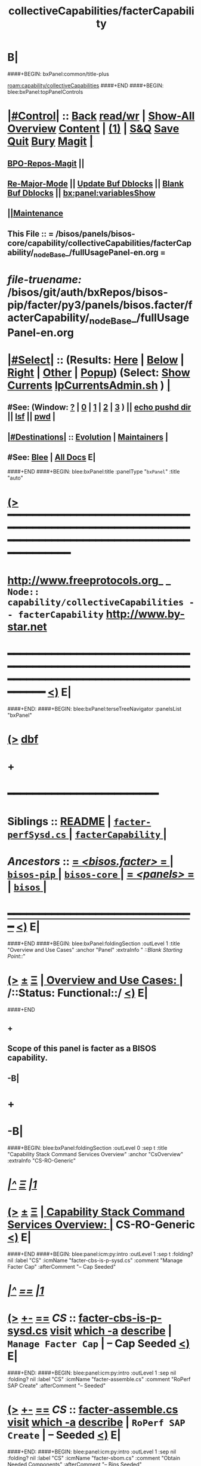 * B|
####+BEGIN: bxPanel:common/title-plus
#+title: collectiveCapabilities/facterCapability
#+roam_tags: branch
#+roam_key: capability/collectiveCapabilities/facterCapability
[[roam:capability/collectiveCapabilities]]
####+END
####+BEGIN: blee:bxPanel:topPanelControls
*  [[elisp:(org-cycle)][|#Control|]] :: [[elisp:(blee:bnsm:menu-back)][Back]] [[elisp:(toggle-read-only)][read/wr]] | [[elisp:(show-all)][Show-All]]  [[elisp:(org-shifttab)][Overview]]  [[elisp:(progn (org-shifttab) (org-content))][Content]] | [[elisp:(delete-other-windows)][(1)]] | [[elisp:(progn (save-buffer) (kill-buffer))][S&Q]] [[elisp:(save-buffer)][Save]] [[elisp:(kill-buffer)][Quit]] [[elisp:(bury-buffer)][Bury]]  [[elisp:(magit)][Magit]]  [[elisp:(org-cycle)][| ]]
**  [[elisp:(bap:magit:bisos:current-bpo-repos/visit)][BPO-Repos-Magit]] ||
**  [[elisp:(blee:buf:re-major-mode)][Re-Major-Mode]] ||  [[elisp:(org-dblock-update-buffer-bx)][Update Buf Dblocks]] || [[elisp:(org-dblock-bx-blank-buffer)][Blank Buf Dblocks]] || [[elisp:(bx:panel:variablesShow)][bx:panel:variablesShow]]
**  [[elisp:(blee:menu-sel:comeega:maintenance:popupMenu)][||Maintenance]]
**  This File :: *= /bisos/panels/bisos-core/capability/collectiveCapabilities/facterCapability/_nodeBase_/fullUsagePanel-en.org =*
* /file-truename:/  /bisos/git/auth/bxRepos/bisos-pip/facter/py3/panels/bisos.facter/facterCapability/_nodeBase_/fullUsagePanel-en.org
*  [[elisp:(org-cycle)][|#Select|]]  :: (Results: [[elisp:(blee:bnsm:results-here)][Here]] | [[elisp:(blee:bnsm:results-split-below)][Below]] | [[elisp:(blee:bnsm:results-split-right)][Right]] | [[elisp:(blee:bnsm:results-other)][Other]] | [[elisp:(blee:bnsm:results-popup)][Popup]]) (Select:  [[elisp:(lsip-local-run-command "lpCurrentsAdmin.sh -i currentsGetThenShow")][Show Currents]]  [[elisp:(lsip-local-run-command "lpCurrentsAdmin.sh")][lpCurrentsAdmin.sh]] ) [[elisp:(org-cycle)][| ]]
**  #See:  (Window: [[elisp:(blee:bnsm:results-window-show)][?]] | [[elisp:(blee:bnsm:results-window-set 0)][0]] | [[elisp:(blee:bnsm:results-window-set 1)][1]] | [[elisp:(blee:bnsm:results-window-set 2)][2]] | [[elisp:(blee:bnsm:results-window-set 3)][3]] ) || [[elisp:(lsip-local-run-command-here "echo pushd dest")][echo pushd dir]] || [[elisp:(lsip-local-run-command-here "lsf")][lsf]] || [[elisp:(lsip-local-run-command-here "pwd")][pwd]] |
**  [[elisp:(org-cycle)][|#Destinations|]] :: [[Evolution]] | [[Maintainers]]  [[elisp:(org-cycle)][| ]]
**  #See:  [[elisp:(bx:bnsm:top:panel-blee)][Blee]] | [[elisp:(bx:bnsm:top:panel-listOfDocs)][All Docs]]  E|
####+END
####+BEGIN: blee:bxPanel:title :panelType "=bxPanel=" :title "auto"
* [[elisp:(show-all)][(>]] ━━━━━━━━━━━━━━━━━━━━━━━━━━━━━━━━━━━━━━━━━━━━━━━━━━━━━━━━━━━━━━━━━━━━━━━━━━━━━━━━━━━━━━━━━━━━━━━━━
*   [[img-link:file:/bisos/blee/env/images/fpfByStarElipseTop-50.png][http://www.freeprotocols.org]]_ _   ~Node:: capability/collectiveCapabilities -- facterCapability~   [[img-link:file:/bisos/blee/env/images/fpfByStarElipseBottom-50.png][http://www.by-star.net]]
* ━━━━━━━━━━━━━━━━━━━━━━━━━━━━━━━━━━━━━━━━━━━━━━━━━━━━━━━━━━━━━━━━━━━━━━━━━━━━━━━━━━━━━━━━━━━━━  [[elisp:(org-shifttab)][<)]] E|
####+END:
####+BEGIN: blee:bxPanel:terseTreeNavigator :panelsList "bxPanel"
* [[elisp:(show-all)][(>]] [[elisp:(describe-function 'org-dblock-write:blee:bxPanel:terseTreeNavigator)][dbf]]
* +
*                                        *━━━━━━━━━━━━━━━━━━━━━━━━*
*   *Siblings*   :: [[elisp:(blee:bnsm:panel-goto "/bisos/panels/bisos-core/bisos-pip/bisos.facter/README")][README]] *|* [[elisp:(blee:bnsm:panel-goto "/bisos/panels/bisos-core/bisos-pip/bisos.facter/facter-perfSysd.cs/_nodeBase_")][ =facter-perfSysd.cs= ]] *|* [[elisp:(blee:bnsm:panel-goto "/bisos/panels/bisos-core/bisos-pip/bisos.facter/facterCapability/_nodeBase_")][ =facterCapability= ]] *|*
*   /Ancestors/  :: [[elisp:(blee:bnsm:panel-goto "//bisos/panels/bisos-core/bisos-pip/bisos.facter/_nodeBase_")][ = /<bisos.facter>/ = ]] *|* [[elisp:(blee:bnsm:panel-goto "//bisos/panels/bisos-core/bisos-pip/_nodeBase_")][ =bisos-pip= ]] *|* [[elisp:(blee:bnsm:panel-goto "//bisos/panels/bisos-core/_nodeBase_")][ =bisos-core= ]] *|* [[elisp:(blee:bnsm:panel-goto "//bisos/panels/_nodeBase_")][ = /<panels>/ = ]] *|* [[elisp:(dired "//bisos")][ ~bisos~ ]] *|*
*                                   _━━━━━━━━━━━━━━━━━━━━━━━━━━━━━━_                          [[elisp:(org-shifttab)][<)]] E|
####+END
####+BEGIN: blee:bxPanel:foldingSection :outLevel 1 :title "Overview and Use Cases" :anchor "Panel" :extraInfo "  /::Blank Starting Point::/"
* [[elisp:(show-all)][(>]]  _[[elisp:(blee:menu-sel:outline:popupMenu)][±]]_  _[[elisp:(blee:menu-sel:navigation:popupMenu)][Ξ]]_       [[elisp:(outline-show-subtree+toggle)][| *Overview and Use Cases:* |]] <<Panel>>   /::Status: Functional::/  [[elisp:(org-shifttab)][<)]] E|
####+END
** +
** Scope of this panel is facter as a BISOS capability.
** -B|
* +
* -B|
####+BEGIN: blee:bxPanel:foldingSection :outLevel 0 :sep t :title "Capability Stack Command Services Overview" :anchor "CsOverview" :extraInfo "CS-RO-Generic"
* /[[elisp:(beginning-of-buffer)][|^]]  [[elisp:(blee:menu-sel:navigation:popupMenu)][Ξ]] [[elisp:(delete-other-windows)][|1]]/
* [[elisp:(show-all)][(>]]  _[[elisp:(blee:menu-sel:outline:popupMenu)][±]]_  _[[elisp:(blee:menu-sel:navigation:popupMenu)][Ξ]]_     [[elisp:(outline-show-subtree+toggle)][| _Capability Stack Command Services Overview_: |]] <<CsOverview>> CS-RO-Generic  [[elisp:(org-shifttab)][<)]] E|
####+END
####+BEGIN: blee:panel:icm:py:intro :outLevel 1 :sep t :folding? nil :label "CS" :icmName "facter-cbs-is-p-sysd.cs" :comment "Manage Facter Cap" :afterComment "-- Cap Seeded"
* /[[elisp:(beginning-of-buffer)][|^]] [[elisp:(blee:menu-sel:navigation:popupMenu)][==]] [[elisp:(delete-other-windows)][|1]]/
* [[elisp:(show-all)][(>]] [[elisp:(blee:menu-sel:outline:popupMenu)][+-]] [[elisp:(blee:menu-sel:navigation:popupMenu)][==]]  /CS/ :: [[elisp:(lsip-local-run-command "facter-cbs-is-p-sysd.cs -i examples")][facter-cbs-is-p-sysd.cs]]  [[elisp:(lsip-local-run-command "facter-cbs-is-p-sysd.cs -i visit")][visit]]  [[elisp:(lsip-local-run-command "which -a facter-cbs-is-p-sysd.cs")][which -a]]  [[elisp:(lsip-local-run-command "facter-cbs-is-p-sysd.cs -i describe")][describe]] *|*  =Manage Facter Cap= *|*  -- Cap Seeded [[elisp:(org-shifttab)][<)]] E|
####+END:
####+BEGIN: blee:panel:icm:py:intro :outLevel 1 :sep nil :folding? nil :label "CS" :icmName "facter-assemble.cs" :comment "RoPerf SAP Create" :afterComment "-- Seeded"
* [[elisp:(show-all)][(>]] [[elisp:(blee:menu-sel:outline:popupMenu)][+-]] [[elisp:(blee:menu-sel:navigation:popupMenu)][==]]  /CS/ :: [[elisp:(lsip-local-run-command "facter-assemble.cs -i examples")][facter-assemble.cs]]  [[elisp:(lsip-local-run-command "facter-assemble.cs -i visit")][visit]]  [[elisp:(lsip-local-run-command "which -a facter-assemble.cs")][which -a]]  [[elisp:(lsip-local-run-command "facter-assemble.cs -i describe")][describe]] *|*  =RoPerf SAP Create= *|*  -- Seeded [[elisp:(org-shifttab)][<)]] E|
####+END:
####+BEGIN: blee:panel:icm:py:intro :outLevel 1 :sep nil :folding? nil :label "CS" :icmName "facter-sbom.cs" :comment "Obtain Needed Components" :afterComment "-- Bins Seeded"
* [[elisp:(show-all)][(>]] [[elisp:(blee:menu-sel:outline:popupMenu)][+-]] [[elisp:(blee:menu-sel:navigation:popupMenu)][==]]  /CS/ :: [[elisp:(lsip-local-run-command "facter-sbom.cs -i examples")][facter-sbom.cs]]  [[elisp:(lsip-local-run-command "facter-sbom.cs -i visit")][visit]]  [[elisp:(lsip-local-run-command "which -a facter-sbom.cs")][which -a]]  [[elisp:(lsip-local-run-command "facter-sbom.cs -i describe")][describe]] *|*  =Obtain Needed Components= *|*  -- Bins Seeded [[elisp:(org-shifttab)][<)]] E|
####+END:
####+BEGIN: blee:panel:icm:py:intro :outLevel 1 :sep nil :folding? nil :label "CS" :icmName "facter-roPerf-sysd.cs" :comment "Manage Facter Capability" :afterComment "-- Sysd Seeded"
* [[elisp:(show-all)][(>]] [[elisp:(blee:menu-sel:outline:popupMenu)][+-]] [[elisp:(blee:menu-sel:navigation:popupMenu)][==]]  /CS/ :: [[elisp:(lsip-local-run-command "facter-roPerf-sysd.cs -i examples")][facter-roPerf-sysd.cs]]  [[elisp:(lsip-local-run-command "facter-roPerf-sysd.cs -i visit")][visit]]  [[elisp:(lsip-local-run-command "which -a facter-roPerf-sysd.cs")][which -a]]  [[elisp:(lsip-local-run-command "facter-roPerf-sysd.cs -i describe")][describe]] *|*  =Manage Facter Capability= *|*  -- Sysd Seeded [[elisp:(org-shifttab)][<)]] E|
####+END:
####+BEGIN: blee:panel:icm:py:intro :outLevel 1 :sep nil :folding? nil :label "CS" :icmName "facter-roPerf.cs" :comment "RO Performer" :afterComment "-- symlink"
* [[elisp:(show-all)][(>]] [[elisp:(blee:menu-sel:outline:popupMenu)][+-]] [[elisp:(blee:menu-sel:navigation:popupMenu)][==]]  /CS/ :: [[elisp:(lsip-local-run-command "facter-roPerf.cs -i examples")][facter-roPerf.cs]]  [[elisp:(lsip-local-run-command "facter-roPerf.cs -i visit")][visit]]  [[elisp:(lsip-local-run-command "which -a facter-roPerf.cs")][which -a]]  [[elisp:(lsip-local-run-command "facter-roPerf.cs -i describe")][describe]] *|*  =RO Performer= *|*  -- symlink [[elisp:(org-shifttab)][<)]] E|
####+END:
####+BEGIN: blee:panel:icm:py:intro :outLevel 1 :sep nil :folding? nil :label "CS" :icmName "facter-roInv.cs" :comment "RO Invoker" :afterComment "-- symlink"
* [[elisp:(show-all)][(>]] [[elisp:(blee:menu-sel:outline:popupMenu)][+-]] [[elisp:(blee:menu-sel:navigation:popupMenu)][==]]  /CS/ :: [[elisp:(lsip-local-run-command "facter-roInv.cs -i examples")][facter-roInv.cs]]  [[elisp:(lsip-local-run-command "facter-roInv.cs -i visit")][visit]]  [[elisp:(lsip-local-run-command "which -a facter-roInv.cs")][which -a]]  [[elisp:(lsip-local-run-command "facter-roInv.cs -i describe")][describe]] *|*  =RO Invoker= *|*  -- symlink [[elisp:(org-shifttab)][<)]] E|
####+END:
####+BEGIN: blee:panel:icm:py:intro :outLevel 1 :sep nil :folding? nil :label "CS" :icmName "facter.cs" :comment "RO CS" :afterComment "-- Direct Invokations"
* [[elisp:(show-all)][(>]] [[elisp:(blee:menu-sel:outline:popupMenu)][+-]] [[elisp:(blee:menu-sel:navigation:popupMenu)][==]]  /CS/ :: [[elisp:(lsip-local-run-command "facter.cs -i examples")][facter.cs]]  [[elisp:(lsip-local-run-command "facter.cs -i visit")][visit]]  [[elisp:(lsip-local-run-command "which -a facter.cs")][which -a]]  [[elisp:(lsip-local-run-command "facter.cs -i describe")][describe]] *|*  =RO CS= *|*  -- Direct Invokations [[elisp:(org-shifttab)][<)]] E|
####+END:
####+BEGIN: blee:bxPanel:foldingSection :outLevel 0 :sep t :title "Capability Materialization and Status" :anchor "CapMatterialization" :extraInfo ""
* /[[elisp:(beginning-of-buffer)][|^]]  [[elisp:(blee:menu-sel:navigation:popupMenu)][Ξ]] [[elisp:(delete-other-windows)][|1]]/
* [[elisp:(show-all)][(>]]  _[[elisp:(blee:menu-sel:outline:popupMenu)][±]]_  _[[elisp:(blee:menu-sel:navigation:popupMenu)][Ξ]]_     [[elisp:(outline-show-subtree+toggle)][| _Capability Materialization and Status_: |]] <<CapMatterialization>>   [[elisp:(org-shifttab)][<)]] E|
####+END
####+BEGIN: blee:bxPanel:runResult :outLevel 1 :sep t :command "facter-cbs-is-p-sysd.cs  -i cbmSymlinkToThisCbs isEnabled"  :results nil :comment "Is Materialized?" :afterComment "-- True or False"
* /[[elisp:(beginning-of-buffer)][|^]] [[elisp:(blee:menu-sel:navigation:popupMenu)][==]] [[elisp:(delete-other-windows)][|1]]/
* [[elisp:(show-all)][(>]] [[elisp:(blee:menu-sel:outline:popupMenu)][+-]] [[elisp:(blee:menu-sel:navigation:popupMenu)][==]]     [[elisp:(lsip-local-run-command "facter-cbs-is-p-sysd.cs  -i cbmSymlinkToThisCbs isEnabled")][facter-cbs-is-p-sysd.cs  -i cbmSymlinkToThisCbs isEnabled]] *|*  =Is Materialized?= *|*  -- True or False  [[elisp:(org-shifttab)][<)]] E|
####+END:
####+BEGIN: blee:bxPanel:runResult :outLevel 1 :sep t :command "echo facter-cbs-is-p-sysd.cs  -i cbm_reMaterialize"  :results nil :comment "Materialize the Capability" :afterComment "-- beginToEnd"
* /[[elisp:(beginning-of-buffer)][|^]] [[elisp:(blee:menu-sel:navigation:popupMenu)][==]] [[elisp:(delete-other-windows)][|1]]/
* [[elisp:(show-all)][(>]] [[elisp:(blee:menu-sel:outline:popupMenu)][+-]] [[elisp:(blee:menu-sel:navigation:popupMenu)][==]]     [[elisp:(lsip-local-run-command "echo facter-cbs-is-p-sysd.cs  -i cbm_reMaterialize")][echo facter-cbs-is-p-sysd.cs  -i cbm_reMaterialize]] *|*  =Materialize the Capability= *|*  -- beginToEnd  [[elisp:(org-shifttab)][<)]] E|
####+END:
####+BEGIN: blee:bxPanel:foldingSection :outLevel 0 :sep t :title "Service (Perf) --- RO Performer Systemd Daemon" :anchor "ServicePerfDaemon" :extraInfo "RO-PerfDaemon"
* /[[elisp:(beginning-of-buffer)][|^]]  [[elisp:(blee:menu-sel:navigation:popupMenu)][Ξ]] [[elisp:(delete-other-windows)][|1]]/
* [[elisp:(show-all)][(>]]  _[[elisp:(blee:menu-sel:outline:popupMenu)][±]]_  _[[elisp:(blee:menu-sel:navigation:popupMenu)][Ξ]]_     [[elisp:(outline-show-subtree+toggle)][| _Service (Perf) --- RO Performer Systemd Daemon_: |]] <<ServicePerfDaemon>> RO-PerfDaemon  [[elisp:(org-shifttab)][<)]] E|
####+END
####+BEGIN: blee:panel:icm:py:cmnd :outLevel 1 :sep t :folding? nil :label "perfSysd" :icmName "facter-roPerf-sysd.cs  -i facterDaemonFullUpdate" :comment "FullUpdate" :afterComment "Config, Start, Enable"
* /[[elisp:(beginning-of-buffer)][|^]] [[elisp:(blee:menu-sel:navigation:popupMenu)][==]] [[elisp:(delete-other-windows)][|1]]/
* [[elisp:(show-all)][(>]] [[elisp:(blee:menu-sel:outline:popupMenu)][+-]] [[elisp:(blee:menu-sel:navigation:popupMenu)][==]]  /perfSysd/ :: [[elisp:(lsip-local-run-command "facter-roPerf-sysd.cs  -i facterDaemonFullUpdate")][facter-roPerf-sysd.cs  -i facterDaemonFullUpdate]] *|*  =FullUpdate= *|*  Config, Start, Enable  [[elisp:(org-shifttab)][<)]] E|
####+END:
####+BEGIN: blee:panel:icm:py:cmnd :outLevel 1 :sep nil :folding? nil :label "perfSysd" :icmName "facter-roPerf-sysd.cs --cls=sysdUnitFacter -i sysdSysUnit status" :afterComment "Recent Logs"
* [[elisp:(show-all)][(>]] [[elisp:(blee:menu-sel:outline:popupMenu)][+-]] [[elisp:(blee:menu-sel:navigation:popupMenu)][==]]  /perfSysd/ :: [[elisp:(lsip-local-run-command "facter-roPerf-sysd.cs --cls=sysdUnitFacter -i sysdSysUnit status")][facter-roPerf-sysd.cs --cls=sysdUnitFacter -i sysdSysUnit status]] *|*  Recent Logs  [[elisp:(org-shifttab)][<)]] E|
####+END:
####+BEGIN: blee:bxPanel:foldingSection :outLevel 0 :sep t :title "Usage (Inv) --- Remote Operations Invoker" :anchor "ServiceInvoker" :extraInfo "RO-Invoker"
* /[[elisp:(beginning-of-buffer)][|^]]  [[elisp:(blee:menu-sel:navigation:popupMenu)][Ξ]] [[elisp:(delete-other-windows)][|1]]/
* [[elisp:(show-all)][(>]]  _[[elisp:(blee:menu-sel:outline:popupMenu)][±]]_  _[[elisp:(blee:menu-sel:navigation:popupMenu)][Ξ]]_     [[elisp:(outline-show-subtree+toggle)][| _Usage (Inv) --- Remote Operations Invoker_: |]] <<ServiceInvoker>> RO-Invoker  [[elisp:(org-shifttab)][<)]] E|
####+END
####+BEGIN: blee:bxPanel:runResult :outLevel 1 :sep t :command "facter-roInv.cs --svcName=svcFacter --perfName=here --rosmu=facter-roInv.cs --perfIpAddr=localhost  -i inv_sapCreate"  :results "stdout" :comment "Folded stdout" :afterComment ""
* /[[elisp:(beginning-of-buffer)][|^]] [[elisp:(blee:menu-sel:navigation:popupMenu)][==]] [[elisp:(delete-other-windows)][|1]]/
* [[elisp:(show-all)][(>]] [[elisp:(blee:menu-sel:outline:popupMenu)][+-]] [[elisp:(blee:menu-sel:navigation:popupMenu)][==]]     [[elisp:(org-cycle)][| /stdout :/ |]]  [[elisp:(blee:org-update-named-dblocks-above)][D-Run]] :: [[elisp:(lsip-local-run-command "facter-roInv.cs --svcName=svcFacter --perfName=here --rosmu=facter-roInv.cs --perfIpAddr=localhost  -i inv_sapCreate")][facter-roInv.cs --svcName=svcFacter --perfName=here --rosmu=facter-roInv.cs --perfIpAddr=localhost  -i inv_sapCreate]] *|*  =Folded stdout= *|*    |
Last Executed at: 202502-22-14:06:25  by: bystar on: HSS-1013
----------------------------
FileParam.writeTo path=/bisos/var/cs/ro/sap/facter-roInv.cs/here/svcFacter/rpyc/perfIpAddr/value value=localhost
FileParam.writeTo path=/bisos/var/cs/ro/sap/facter-roInv.cs/here/svcFacter/rpyc/svcName/value value=svcFacter
FileParam.writeTo path=/bisos/var/cs/ro/sap/facter-roInv.cs/here/svcFacter/rpyc/perfPortNu/value value=22222004
FileParam.writeTo path=/bisos/var/cs/ro/sap/facter-roInv.cs/here/svcFacter/rpyc/accessControl/value value=placeholder
FileParam.writeTo path=/bisos/var/cs/ro/sap/facter-roInv.cs/here/svcFacter/rpyc/rosmuControl/value value=bisos
FileParam.writeTo path=/bisos/var/cs/ro/sap/facter-roInv.cs/here/svcFacter/rpyc/perfName/value value=here
FileParam.writeTo path=/bisos/var/cs/ro/sap/facter-roInv.cs/here/svcFacter/rpyc/perfModel/value value=rpyc
FileParam.writeTo path=/bisos/var/cs/ro/sap/facter-roInv.cs/here/svcFacter/rpyc/rosmu/value value=facter-roInv.cs
FileParam.writeTo path=/bisos/var/cs/ro/sap/facter-roInv.cs/here/svcFacter/rpyc/rosmuSel/value value=default
/bisos/var/cs/ro/sap/facter-roInv.cs/here/svcFacter/rpyc

* [[elisp:(org-shifttab)][<)]] E|
####+END:
####+BEGIN: blee:panel:icm:py:cmnd :outLevel 1 :sep nil :folding? nil :label "roInv" :icmName "facter-roInv.cs --perfName=here -i factName networking.interfaces.lo.bindings" :comment "Invoke at perfName" :afterComment ""
* [[elisp:(show-all)][(>]] [[elisp:(blee:menu-sel:outline:popupMenu)][+-]] [[elisp:(blee:menu-sel:navigation:popupMenu)][==]]  /roInv/ :: [[elisp:(lsip-local-run-command "facter-roInv.cs --perfName=here -i factName networking.interfaces.lo.bindings")][facter-roInv.cs --perfName=here -i factName networking.interfaces.lo.bindings]] *|*  =Invoke at perfName= *|*    [[elisp:(org-shifttab)][<)]] E|
####+END:
####+BEGIN: blee:bxPanel:foldingSection :outLevel 0 :sep t :title "Related Capability Panels" :anchor "" :extraInfo "Link To Related Capabilities"
* /[[elisp:(beginning-of-buffer)][|^]]  [[elisp:(blee:menu-sel:navigation:popupMenu)][Ξ]] [[elisp:(delete-other-windows)][|1]]/
* [[elisp:(show-all)][(>]]  _[[elisp:(blee:menu-sel:outline:popupMenu)][±]]_  _[[elisp:(blee:menu-sel:navigation:popupMenu)][Ξ]]_     [[elisp:(outline-show-subtree+toggle)][| _Related Capability Panels_: |]]  Link To Related Capabilities  [[elisp:(org-shifttab)][<)]] E|
####+END
####+BEGIN: blee:bxPanel:linkWithTreeElem :agenda nil :sep t :outLevel 2 :model "auto" :foldDesc "BisosCapabilitiesList" :destDesc "BISOS Capability Panels List" :dest "/bisos/panels/bisos-core/capability/_nodeBase_"
* /[[elisp:(beginning-of-buffer)][|^]] [[elisp:(blee:menu-sel:navigation:popupMenu)][==]] [[elisp:(delete-other-windows)][|1]]/
* [[elisp:(show-all)][(>]] [[elisp:(blee:menu-sel:outline:popupMenu)][+-]] [[elisp:(blee:menu-sel:navigation:popupMenu)][==]] [[elisp:(blee:bnsm:panel-goto "/bisos/panels/bisos-core/capability/_nodeBase_")][@ ~BISOS Capability Panels List~ @]]  [[elisp:(org-cycle)][| *=* |]] ::  <<BisosCapabilitiesList>> [[elisp:(org-shifttab)][<)]] E|
####+END
* ####+BEGIN: blee:bxPanel:linkWithTreeElem :agenda nil :sep t :outLevel 2 :model "auto" :foldDesc "ThisPlatformCaps" :destDesc "This Platform Capabilities" :dest "/bisos/platform/panel/capability/_nodeBase_"
* /[[elisp:(beginning-of-buffer)][|^]] [[elisp:(blee:menu-sel:navigation:popupMenu)][==]] [[elisp:(delete-other-windows)][|1]]/
* [[elisp:(show-all)][(>]] [[elisp:(blee:menu-sel:outline:popupMenu)][+-]] [[elisp:(blee:menu-sel:navigation:popupMenu)][==]] [[elisp:(blee:bnsm:panel-goto "/bisos/platform/panel/capability/_nodeBase_")][@ ~This Platform Capabilities~ @]]  [[elisp:(org-cycle)][| *=* |]] ::  <<ThisPlatformCaps>> [[elisp:(org-shifttab)][<)]] E|
####+END
* ==
* -------  GOTO  _PLATFORM_ CAPABILITY PANEL
* file:/bisos/platform/panel/capability/_nodeBase_/fullUsagePanel-en.org
* -
####+BEGIN: blee:bxPanel:separator :outLevel 1
* /[[elisp:(beginning-of-buffer)][|^]] [[elisp:(blee:menu-sel:navigation:popupMenu)][==]] [[elisp:(delete-other-windows)][|1]]/
####+END
####+BEGIN: blee:bxPanel:evolution
* [[elisp:(show-all)][(>]] [[elisp:(describe-function 'org-dblock-write:blee:bxPanel:evolution)][dbf]]
*                                   _━━━━━━━━━━━━━━━━━━━━━━━━━━━━━━_
* [[elisp:(show-all)][|n]]  _[[elisp:(blee:menu-sel:outline:popupMenu)][±]]_  _[[elisp:(blee:menu-sel:navigation:popupMenu)][Ξ]]_     [[elisp:(org-cycle)][| *Maintenance:* | ]]  [[elisp:(blee:menu-sel:agenda:popupMenu)][||Agenda]]  <<Evolution>>  [[elisp:(org-shifttab)][<)]] E|
####+END
####+BEGIN: blee:bxPanel:foldingSection :outLevel 2 :title "Notes, Ideas, Tasks, Agenda" :anchor "Tasks"
** [[elisp:(show-all)][(>]]  _[[elisp:(blee:menu-sel:outline:popupMenu)][±]]_  _[[elisp:(blee:menu-sel:navigation:popupMenu)][Ξ]]_       [[elisp:(outline-show-subtree+toggle)][| /Notes, Ideas, Tasks, Agenda:/ |]] <<Tasks>>   [[elisp:(org-shifttab)][<)]] E|
####+END
*** TODO Some Idea
####+BEGIN: blee:bxPanel:evolutionMaintainers
** [[elisp:(show-all)][(>]] [[elisp:(describe-function 'org-dblock-write:blee:bxPanel:evolutionMaintainers)][dbf]]
** [[elisp:(show-all)][|n]]  _[[elisp:(blee:menu-sel:outline:popupMenu)][±]]_  _[[elisp:(blee:menu-sel:navigation:popupMenu)][Ξ]]_       [[elisp:(org-cycle)][| /Bug Reports, Development Team:/ | ]]  <<Maintainers>>
***  Problem Report                       ::   [[elisp:(find-file "")][Send debbug Email]]
***  Maintainers                          ::   [[bbdb:Mohsen.*Banan]]  :: http://mohsen.1.banan.byname.net  E|
####+END
* B|
####+BEGIN: blee:bxPanel:footerPanelControls
* [[elisp:(show-all)][(>]] ━━━━━━━━━━━━━━━━━━━━━━━━━━━━━━━━━━━━━━━━━━━━━━━━━━━━━━━━━━━━━━━━━━━━━━━━━━━━━━━━━━━━━━━━━━━━━━━━━
* /Footer Controls/ ::  [[elisp:(blee:bnsm:menu-back)][Back]]  [[elisp:(toggle-read-only)][toggle-read-only]]  [[elisp:(show-all)][Show-All]]  [[elisp:(org-shifttab)][Cycle Glob Vis]]  [[elisp:(delete-other-windows)][1 Win]]  [[elisp:(save-buffer)][Save]]   [[elisp:(kill-buffer)][Quit]]  [[elisp:(org-shifttab)][<)]] E|
####+END
####+BEGIN: blee:bxPanel:footerOrgParams
* [[elisp:(show-all)][|n]]  _[[elisp:(blee:menu-sel:outline:popupMenu)][±]]_  _[[elisp:(blee:menu-sel:navigation:popupMenu)][Ξ]]_     [[elisp:(org-cycle)][| *= Org-Mode Local Params: =* | ]]
#+STARTUP: overview
#+STARTUP: lognotestate
#+STARTUP: inlineimages
#+SEQ_TODO: TODO WAITING DELEGATED | DONE DEFERRED CANCELLED
#+TAGS: @desk(d) @home(h) @work(w) @withInternet(i) @road(r) call(c) errand(e)
#+CATEGORY: N:facterCapability

####+END
####+BEGIN: blee:bxPanel:footerEmacsParams :primMode "org-mode"
* [[elisp:(show-all)][|n]]  _[[elisp:(blee:menu-sel:outline:popupMenu)][±]]_  _[[elisp:(blee:menu-sel:navigation:popupMenu)][Ξ]]_     [[elisp:(org-cycle)][| *= Emacs Local Params: =* | ]]
# Local Variables:
# eval: (setq-local toc-org-max-depth 4)
# eval: (setq-local ~selectedSubject "noSubject")
# eval: (setq-local ~primaryMajorMode 'org-mode)
# eval: (setq-local ~blee:panelUpdater nil)
# eval: (setq-local ~blee:dblockEnabler nil)
# eval: (setq-local ~blee:dblockController "interactive")
# eval: (img-link-overlays)
# eval: (set-fill-column 115)
# eval: (blee:fill-column-indicator/enable)
# eval: (bx:load-file:ifOneExists "./panelActions.el")
# End:

####+END
